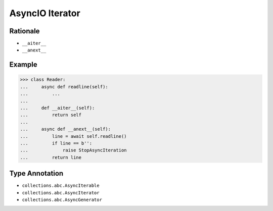 AsyncIO Iterator
================


Rationale
---------
* ``__aiter__``
* ``__anext__``


Example
-------
>>> class Reader:
...     async def readline(self):
...         ...
...
...     def __aiter__(self):
...         return self
...
...     async def __anext__(self):
...         line = await self.readline()
...         if line == b'':
...             raise StopAsyncIteration
...         return line


Type Annotation
---------------
* ``collections.abc.AsyncIterable``
* ``collections.abc.AsyncIterator``
* ``collections.abc.AsyncGenerator``
